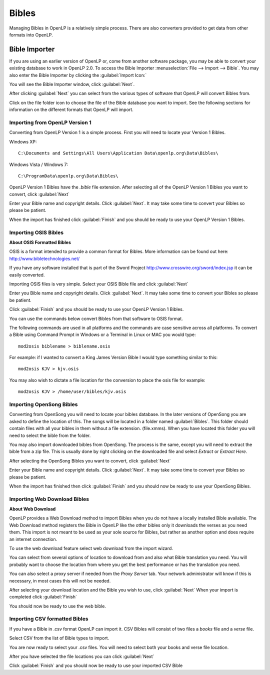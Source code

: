 ======
Bibles
======

Managing Bibles in OpenLP is a relatively simple process. There are also 
converters provided to get data from other formats into OpenLP.

Bible Importer
==============

If you are using an earlier version of OpenLP or, come from another software 
package, you may be able to convert your existing database to work in OpenLP
2.0. To access the Bible Importer :menuselection:`File --> Import --> Bible`.
You may also enter the Bible Importer by clicking the :guilabel:`Import Icon:`

.. image:: pics/themeimportexport.png

You will see the Bible Importer window, click :guilabel:`Next`.

.. image:: pics/bibleimport01.png

After clicking :guilabel:`Next` you can select from the various types of 
software that OpenLP will convert Bibles from.

.. image:: pics/bibleimport02.png

Click on the file folder icon to choose the file of the Bible database you
want to import. See the following sections for information on the different 
formats that OpenLP will import.

Importing from OpenLP Version 1
^^^^^^^^^^^^^^^^^^^^^^^^^^^^^^^

Converting from OpenLP Version 1 is a simple process. First you will need to 
locate your Version 1 Bibles.

Windows XP::

    C:\Documents and Settings\All Users\Application Data\openlp.org\Data\Bibles\

Windows Vista / Windows 7::

    C:\ProgramData\openlp.org\Data\Bibles\

OpenLP Version 1 Bibles have the `.bible` file extension. After selecting
all of the OpenLP Version 1 Bibles you want to convert, click :guilabel:`Next` 

.. image:: pics/bibleimportdetails1.png

Enter your Bible name and copyright details. Click :guilabel:`Next`. It may
take some time to convert your Bibles so please be patient.

.. image:: pics/bibleimportfinished1.png

When the import has finished click :guilabel:`Finish` and you should be 
ready to use your OpenLP Version 1 Bibles.

Importing OSIS Bibles
^^^^^^^^^^^^^^^^^^^^^

**About OSIS Formatted Bibles**

OSIS is a format intended to provide a common format for Bibles. More
information can be found out here: http://www.bibletechnologies.net/ 

If you have any software installed that is part of the Sword Project 
http://www.crosswire.org/sword/index.jsp it can be easily converted.

Importing OSIS files is very simple. Select your OSIS Bible file and click
:guilabel:`Next`

.. image:: pics/bibleimportdetails1.png

Enter you Bible name and copyright details. Click :guilabel:`Next`. It may take
some time to convert your Bibles so please be patient.

.. image:: pics/bibleimportfinished1.png

Click :guilabel:`Finish` and you should be ready to use your OpenLP Version
1 Bibles.

You can use the commands below convert Bibles from that software to OSIS format. 

The following commands are used in all platforms and the commands are case 
sensitive across all platforms. To convert a Bible using Command Prompt in 
Windows or a Terminal in Linux or MAC you would type::

    mod2osis biblename > biblename.osis

For example: if I wanted to convert a King James Version Bible I would type
something similar to this::

    mod2osis KJV > kjv.osis

You may also wish to dictate a file location for the conversion to place the 
osis file for example::

    mod2osis KJV > /home/user/bibles/kjv.osis

Importing OpenSong Bibles
^^^^^^^^^^^^^^^^^^^^^^^^^

Converting from OpenSong you will need to locate your bibles database. In the 
later versions of OpenSong you are asked to define the location of this. The 
songs will be located in a folder named :guilabel:`Bibles`. This folder should
contain files with all your bibles in them without a file extension. (file.xmms).
When you have located this folder you will need to select the bible from the 
folder. 

You may also import downloaded bibles from OpenSong. The process is the same,
except you will need to extract the bible from a zip file. This is usually done
by right clicking on the downloaded file and select `Extract` or `Extract Here`.

After selecting the OpenSong Bibles you want to convert, click :guilabel:`Next` 

.. image:: pics/bibleimportdetails1.png

Enter your Bible name and copyright details. Click :guilabel:`Next`. It may
take some time to convert your Bibles so please be patient.

.. image:: pics/bibleimportfinished1.png

When the import has finished then click :guilabel:`Finish` and you should now be 
ready to use your OpenSong Bibles.

Importing Web Download Bibles
^^^^^^^^^^^^^^^^^^^^^^^^^^^^^

**About Web Download**

OpenLP provides a Web Download method to import Bibles when you do not have a
locally installed Bible available. The Web Download method registers the Bible
in OpenLP like the other bibles only it downloads the verses as you need them.
This import is not meant to be used as your sole source for Bibles, but rather
as another option and does require an internet connection.

To use the web download feature select web download from the import wizard.

.. image:: pics/bibleimport01.png

You can select from several options of location to download from and also
what Bible translation you need. You will probably want to choose the location 
from where you get the best performance or has the translation you need.

.. image:: pics/webbible1.png

You can also select a proxy server if needed from the `Proxy Server` tab. Your
network administrator will know if this is necessary, in most cases this will
not be needed.

.. image:: pics/webbibleproxy1.png

After selecting your download location and the Bible you wish to use, click
:guilabel:`Next` When your import is completed click :guilabel:`Finish`

.. image:: pics/biblewebcomplete.png

You should now be ready to use the web bible.

Importing CSV formatted Bibles
^^^^^^^^^^^^^^^^^^^^^^^^^^^^^^

If you have a Bible in .csv format OpenLP can import it. CSV Bibles will
consist of two files a `books` file and a `verse` file.

Select CSV from the list of Bible types to import.

.. image:: pics/bibleimport02.png

You are now ready to select your .csv files. You will need to select both your 
books and verse file location.

.. image:: pics/csvimport1.png

After you have selected the file locations you can click :guilabel:`Next`

.. image:: pics/bibleimportfinished1.png

Click :guilabel:`Finish` and you should now be ready to use your imported CSV
Bible